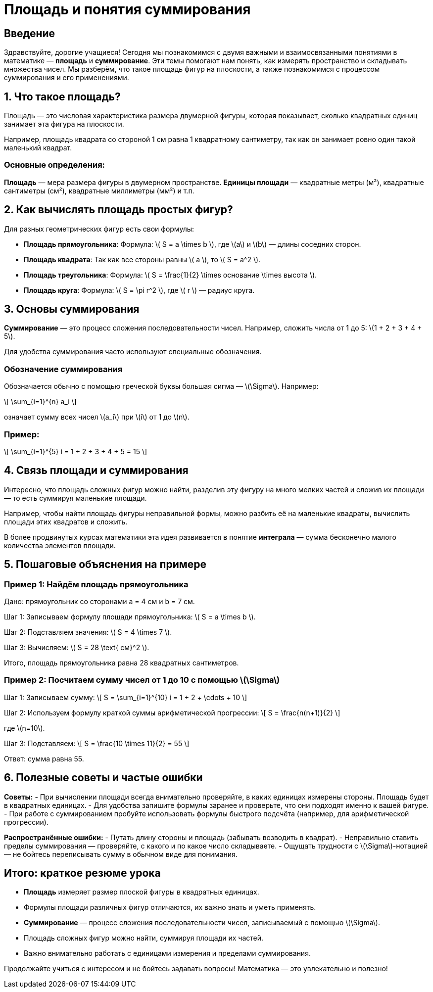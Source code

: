 = Площадь и понятия суммирования  
:lang: ru  
:icons: font  

== Введение  

Здравствуйте, дорогие учащиеся! Сегодня мы познакомимся с двумя важными и взаимосвязанными понятиями в математике — *площадь* и *суммирование*. Эти темы помогают нам понять, как измерять пространство и складывать множества чисел. Мы разберём, что такое площадь фигур на плоскости, а также познакомимся с процессом суммирования и его применениями.  

== 1. Что такое площадь?  

Площадь — это числовая характеристика размера двумерной фигуры, которая показывает, сколько квадратных единиц занимает эта фигура на плоскости.  

Например, площадь квадрата со стороной 1 см равна 1 квадратному сантиметру, так как он занимает ровно один такой маленький квадрат.  

=== Основные определения:  

*Площадь* — мера размера фигуры в двумерном пространстве.  
*Единицы площади* — квадратные метры (м²), квадратные сантиметры (см²), квадратные миллиметры (мм²) и т.п.  

== 2. Как вычислять площадь простых фигур?  

Для разных геометрических фигур есть свои формулы:  

- **Площадь прямоугольника**:  
  Формула: \( S = a \times b \), где \(a\) и \(b\) — длины соседних сторон.  

- **Площадь квадрата**:  
  Так как все стороны равны \( a \), то  
  \( S = a^2 \).  

- **Площадь треугольника**:  
  Формула: \( S = \frac{1}{2} \times основание \times высота \).  

- **Площадь круга**:  
  Формула: \( S = \pi r^2 \), где \( r \) — радиус круга.  

== 3. Основы суммирования  

*Суммирование* — это процесс сложения последовательности чисел. Например, сложить числа от 1 до 5: \(1 + 2 + 3 + 4 + 5\).  

Для удобства суммирования часто используют специальные обозначения.  

=== Обозначение суммирования  

Обозначается обычно с помощью греческой буквы большая сигма — \(\Sigma\). Например:  

\[
\sum_{i=1}^{n} a_i
\]

означает сумму всех чисел \(a_i\) при \(i\) от 1 до \(n\).  

=== Пример:  

\[
\sum_{i=1}^{5} i = 1 + 2 + 3 + 4 + 5 = 15
\]

== 4. Связь площади и суммирования  

Интересно, что площадь сложных фигур можно найти, разделив эту фигуру на много мелких частей и сложив их площади — то есть суммируя маленькие площади.  

Например, чтобы найти площадь фигуры неправильной формы, можно разбить её на маленькие квадраты, вычислить площади этих квадратов и сложить.  

В более продвинутых курсах математики эта идея развивается в понятие *интеграла* — сумма бесконечно малого количества элементов площади.  

== 5. Пошаговые объяснения на примере  

=== Пример 1: Найдём площадь прямоугольника  

Дано: прямоугольник со сторонами a = 4 см и b = 7 см.  

Шаг 1: Записываем формулу площади прямоугольника:  
\( S = a \times b \).  

Шаг 2: Подставляем значения:  
\( S = 4 \times 7 \).  

Шаг 3: Вычисляем:  
\( S = 28 \text{ см}^2 \).  

Итого, площадь прямоугольника равна 28 квадратных сантиметров.  

=== Пример 2: Посчитаем сумму чисел от 1 до 10 с помощью \(\Sigma\)  

Шаг 1: Записываем сумму:  
\[
S = \sum_{i=1}^{10} i = 1 + 2 + \cdots + 10
\]

Шаг 2: Используем формулу краткой суммы арифметической прогрессии:  
\[
S = \frac{n(n+1)}{2}
\]

где \(n=10\).

Шаг 3: Подставляем:  
\[
S = \frac{10 \times 11}{2} = 55
\]

Ответ: сумма равна 55.  

== 6. Полезные советы и частые ошибки  

*Советы:*  
- При вычислении площади всегда внимательно проверяйте, в каких единицах измерены стороны. Площадь будет в квадратных единицах.  
- Для удобства запишите формулы заранее и проверьте, что они подходят именно к вашей фигуре.  
- При работе с суммированием пробуйте использовать формулы быстрого подсчёта (например, для арифметической прогрессии).  

*Распространённые ошибки:*  
- Путать длину стороны и площадь (забывать возводить в квадрат).  
- Неправильно ставить пределы суммирования — проверяйте, с какого и по какое число складываете.  
- Ощущать трудности с \(\Sigma\)-нотацией — не бойтесь переписывать сумму в обычном виде для понимания.  

== Итого: краткое резюме урока  

- *Площадь* измеряет размер плоской фигуры в квадратных единицах.  
- Формулы площади различных фигур отличаются, их важно знать и уметь применять.  
- *Суммирование* — процесс сложения последовательности чисел, записываемый с помощью \(\Sigma\).  
- Площадь сложных фигур можно найти, суммируя площади их частей.  
- Важно внимательно работать с единицами измерения и пределами суммирования.  

Продолжайте учиться с интересом и не бойтесь задавать вопросы! Математика — это увлекательно и полезно!